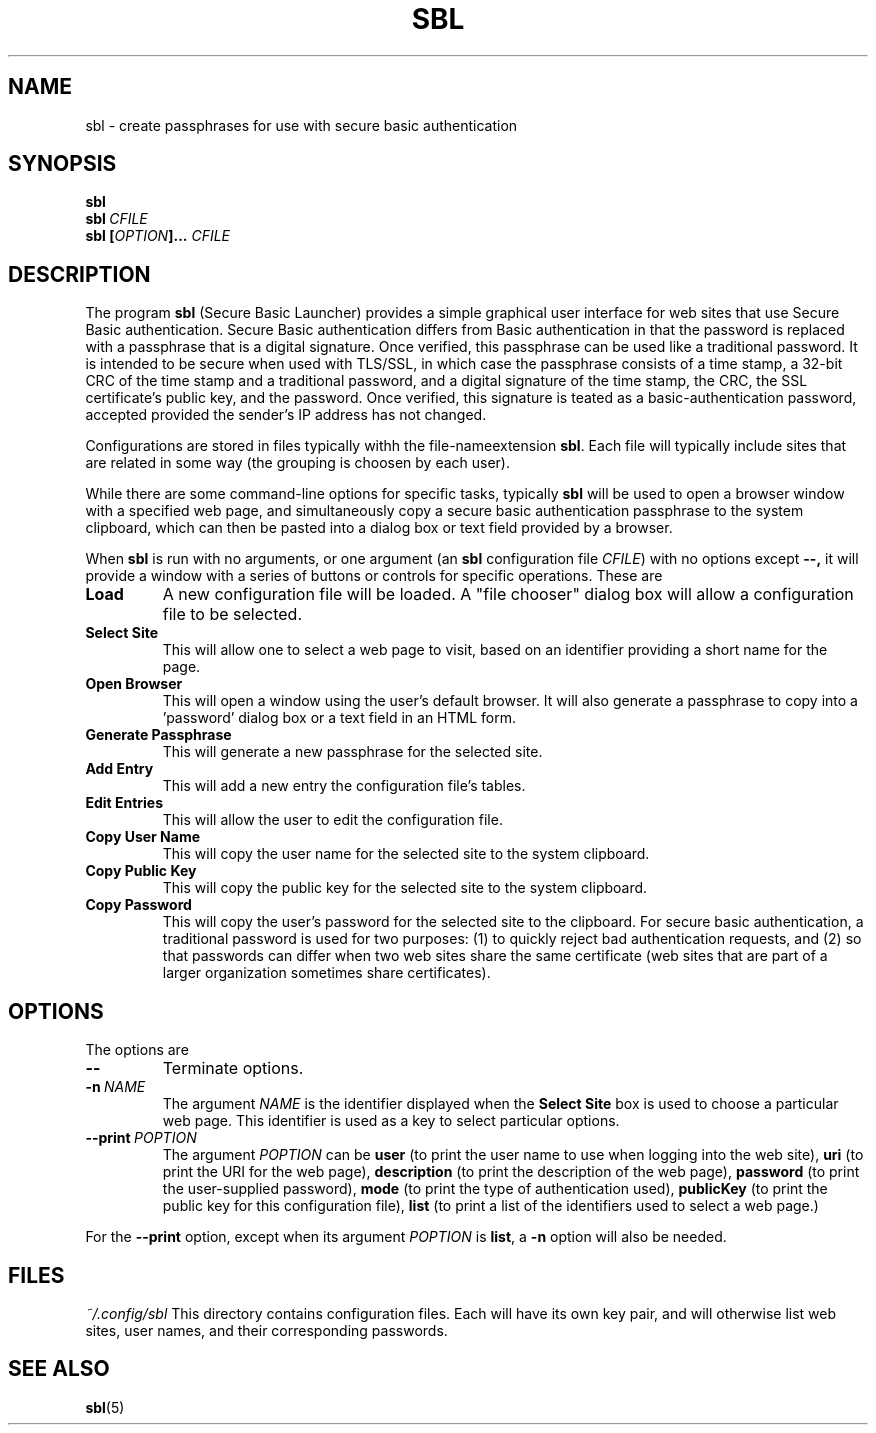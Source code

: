 .TH SBL "1" "June 2023" "libbzdev-util VERSION" "User Commands"
.SH NAME
sbl \- create passphrases for use with secure basic authentication
.SH SYNOPSIS
.B sbl
.br
.B sbl\ \fICFILE
.br
.B sbl \fB[\fIOPTION\fB]...\fR \fICFILE
.SH DESCRIPTION
.PP
The program
.B sbl
(Secure Basic Launcher) provides a simple graphical user interface
for web sites that use Secure Basic authentication. Secure Basic
authentication differs from Basic authentication in that the
password is replaced with a passphrase that is a digital signature.
Once verified, this passphrase can be used like a traditional
password.  It is intended to be secure when used with TLS/SSL,
in which case the passphrase consists of a time stamp, a 32-bit
CRC of the time stamp and a traditional password, and a digital
signature of the time stamp, the CRC, the SSL certificate's
public key, and the password.  Once verified, this signature is
teated as a basic-authentication password, accepted provided the
sender's IP address has not changed.
.PP
Configurations are stored in files typically withh the
file-nameextension
.BR sbl .
Each file will typically include sites that are related in
some way (the grouping is choosen by each user).

.PP
While there are
some command-line options for specific tasks, typically
.B sbl
will be used to open a browser window with a specified web page,
and simultaneously copy a secure basic authentication passphrase to
the system clipboard, which can then be pasted into a dialog box
or text field provided by a browser.
.PP
When
.B sbl
is run with no arguments, or one argument (an
.B sbl
configuration file
.IR CFILE )
with no options except
.BR \-\-,
it will provide a window with a series of buttons or controls for
specific operations.  These are
.TP
.B Load
A new configuration file will be loaded. A "file chooser" dialog box
will allow a configuration file to be selected.
.TP
.B Select\ Site
This will allow one to select a web page to visit, based on an
identifier providing a short name for the page.
.TP
.B Open\ Browser
This will open a window using the user's default browser. It will also
generate a passphrase to copy into a 'password' dialog box or a text
field in an HTML form.
.TP
.B Generate\ Passphrase
This will generate a new passphrase for the selected site.
.TP
.B Add\ Entry
This will add a new entry the configuration file's tables.
.TP
.B Edit\ Entries
This will allow the user to edit the configuration file.
.TP
.B Copy\ User\ Name
This will copy the user name for the selected site to the
system clipboard.
.TP
.B Copy\ Public\ Key
This will copy the public key for the selected site to the
system clipboard.
.TP
.B Copy\ Password
This will copy the user's password for the selected site to the
clipboard.  For secure basic authentication, a traditional password
is used for two purposes: (1) to quickly reject bad authentication
requests, and (2) so that passwords can differ when two web sites
share the same certificate (web sites that are part of a larger
organization sometimes share certificates).

.SH OPTIONS
The options are
.TP
.B \-\-
Terminate options. 
.TP
.BI \-n\   NAME
The argument
.I NAME
is the identifier displayed when the
.B Select\ Site
box is used to choose a particular web page.  This identifier is
used as a key to select particular options.
.TP
.B \-\-print\ \fIPOPTION
The argument
.I POPTION
can be
.B user
(to print the user name to use when logging into the web site),
.B uri
(to print the URI for the web page),
.B description
(to print the description of the web page),
.B password
(to print the user-supplied password),
.B mode
(to print the type of authentication used),
.B publicKey
(to print the public key for this configuration file),
.B list
(to print a list of the identifiers used to select a web page.)
.PP
For the
.B \-\-print
option, except when its argument
.I POPTION
is
.BR list ,
a
.B \-n
option will also be needed.
.SH FILES
.I ~/.config/sbl
This directory contains configuration files. Each will have
its own key pair, and will otherwise list web sites, user names,
and their corresponding passwords.

.SH SEE ALSO
.BR sbl (5)

\"  LocalWords:  fIOPTION fICLASSNAME fR subclasses CLASSNAME javadoc
\"  LocalWords:  NamedObjectFactory codebase classname superclass TP
\"  LocalWords:  getTemplateKeyMap BZDev URLPATH dryrun JOPTION TQ br
\"  LocalWords:  stackTrace baseURL subdirectories DIRNAME api html
\"  LocalWords:  toplevel factoryDoc charset CHARSET UTF templateURL
\"  LocalWords:  templateResource templateFile definingClass bzdev fI
\"  LocalWords:  definingClassHTML RESOURCENAME listCodeBase rdanim
\"  LocalWords:  subdirectory roadanim scrunner fRor Solaris config
\"  LocalWords:  conf SBL libbzdev util sbl fICFILE fB CFILE POPTION
\"  LocalWords:  fIPOPTION uri publicKey
